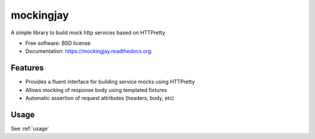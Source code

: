===============================
mockingjay
===============================

.. image:: https://travis-ci.org/kevinjqiu/mockingjay.svg?branch=master
        :target: https://travis-ci.org/kevinjqiu/mockingjay

.. image:: https://img.shields.io/pypi/v/mockingjay.svg
        :target: https://pypi.python.org/pypi/mockingjay

.. image:: https://coveralls.io/repos/kevinjqiu/mockingjay/badge.svg?branch=master
        :target: https://coveralls.io/r/kevinjqiu/mockingjay?branch=master


A simple library to build mock http services based on HTTPretty

* Free software: BSD license
* Documentation: https://mockingjay.readthedocs.org.


Features
========

* Provides a fluent interface for building service mocks using HTTPretty
* Allows mocking of response body using templated fixtures
* Automatic assertion of request attributes (headers, body, etc)


Usage
=====

See :ref:`usage`
